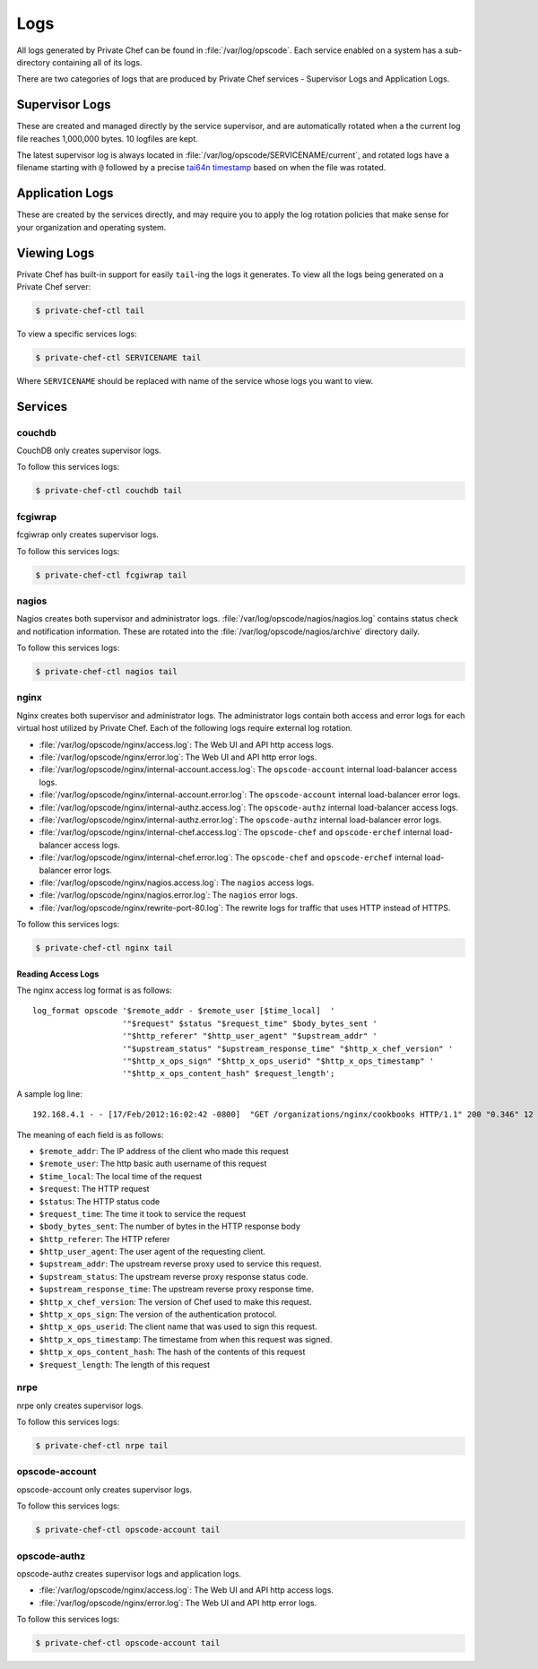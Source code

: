 .. index::
  single: logs

=============================
Logs
=============================

All logs generated by Private Chef can be found in :file:`/var/log/opscode`.
Each service enabled on a system has a sub-directory containing all of its
logs.

There are two categories of logs that are produced by Private Chef services -
Supervisor Logs and Application Logs.

.. index::
  pair: logs; supervisor logs 

Supervisor Logs
---------------

These are created and managed directly by the service supervisor, and are
automatically rotated when a the current log file reaches 1,000,000 bytes. 10
logfiles are kept.

The latest supervisor log is always located in
:file:`/var/log/opscode/SERVICENAME/current`, and rotated logs have a filename
starting with ``@`` followed by a precise `tai64n timestamp
<http://cr.yp.to/libtai/tai64.html>`_ based on when the file was rotated.

.. index::
  pair: logs; application logs 

Application Logs
----------------

These are created by the services directly, and may require you to apply the
log rotation policies that make sense for your organization and operating system.

Viewing Logs
------------

Private Chef has built-in support for easily ``tail``-ing the logs it generates. To view all the logs being generated on a Private Chef server:

.. code-block:: bash

  $ private-chef-ctl tail

To view a specific services logs:

.. code-block:: bash
  
  $ private-chef-ctl SERVICENAME tail

Where ``SERVICENAME`` should be replaced with name of the service whose logs you want to view.

Services
--------

.. index::
  pair: logs; couchdb

couchdb
~~~~~~~

CouchDB only creates supervisor logs. 

To follow this services logs:

.. code-block:: bash
  
  $ private-chef-ctl couchdb tail

.. index::
  pair: logs; fcgiwrap

fcgiwrap
~~~~~~~~

fcgiwrap only creates supervisor logs.

To follow this services logs:

.. code-block:: bash
  
  $ private-chef-ctl fcgiwrap tail

.. index::
  pair: logs; nagios

nagios
~~~~~~

Nagios creates both supervisor and administrator logs.  :file:`/var/log/opscode/nagios/nagios.log`
contains status check and notification information. These are rotated into the :file:`/var/log/opscode/nagios/archive` directory daily.

To follow this services logs:

.. code-block:: bash
  
  $ private-chef-ctl nagios tail

.. index::
  pair: logs; nginx

nginx
~~~~~

Nginx creates both supervisor and administrator logs.  The administrator logs
contain both access and error logs for each virtual host utilized by Private
Chef. Each of the following logs require external log rotation.

- :file:`/var/log/opscode/nginx/access.log`:
  The Web UI and API http access logs.
- :file:`/var/log/opscode/nginx/error.log`:
  The Web UI and API http error logs.
- :file:`/var/log/opscode/nginx/internal-account.access.log`:
  The ``opscode-account`` internal load-balancer access logs.
- :file:`/var/log/opscode/nginx/internal-account.error.log`:
  The ``opscode-account`` internal load-balancer error logs.
- :file:`/var/log/opscode/nginx/internal-authz.access.log`:
  The ``opscode-authz`` internal load-balancer access logs.
- :file:`/var/log/opscode/nginx/internal-authz.error.log`:
  The ``opscode-authz`` internal load-balancer error logs.
- :file:`/var/log/opscode/nginx/internal-chef.access.log`:
  The ``opscode-chef`` and ``opscode-erchef`` internal load-balancer access logs.
- :file:`/var/log/opscode/nginx/internal-chef.error.log`:
  The ``opscode-chef`` and ``opscode-erchef`` internal load-balancer error logs.
- :file:`/var/log/opscode/nginx/nagios.access.log`:
  The ``nagios`` access logs.
- :file:`/var/log/opscode/nginx/nagios.error.log`:
  The ``nagios`` error logs.
- :file:`/var/log/opscode/nginx/rewrite-port-80.log`:
  The rewrite logs for traffic that uses HTTP instead of HTTPS.

To follow this services logs:

.. code-block:: bash
  
  $ private-chef-ctl nginx tail

Reading Access Logs
###################

The nginx access log format is as follows::

  log_format opscode '$remote_addr - $remote_user [$time_local]  '
                     '"$request" $status "$request_time" $body_bytes_sent '
                     '"$http_referer" "$http_user_agent" "$upstream_addr" '
                     '"$upstream_status" "$upstream_response_time" "$http_x_chef_version" '
                     '"$http_x_ops_sign" "$http_x_ops_userid" "$http_x_ops_timestamp" '
                     '"$http_x_ops_content_hash" $request_length';

A sample log line::

  192.168.4.1 - - [17/Feb/2012:16:02:42 -0800]  "GET /organizations/nginx/cookbooks HTTP/1.1" 200 "0.346" 12 "-" "Chef Knife/0.10.4 (ruby-1.9.3-p0; ohai-0.6.10; x86_64-darwin11.2.0; +http://opscode.com)" "127.0.0.1:9460" "200" "0.339" "0.10.4" "version=1.0" "adam" "2012-02-18T00:02:42Z" "2jmj7l5rSw0yVb/vlWAYkK/YBwk=" 871

The meaning of each field is as follows:

- ``$remote_addr``: The IP address of the client who made this request
- ``$remote_user``: The http basic auth username of this request
- ``$time_local``: The local time of the request
- ``$request``: The HTTP request
- ``$status``: The HTTP status code
- ``$request_time``: The time it took to service the request
- ``$body_bytes_sent``: The number of bytes in the HTTP response body
- ``$http_referer``: The HTTP referer
- ``$http_user_agent``: The user agent of the requesting client. 
- ``$upstream_addr``: The upstream reverse proxy used to service this request. 
- ``$upstream_status``: The upstream reverse proxy response status code.
- ``$upstream_response_time``: The upstream reverse proxy response time.
- ``$http_x_chef_version``: The version of Chef used to make this request.
- ``$http_x_ops_sign``: The version of the authentication protocol.
- ``$http_x_ops_userid``: The client name that was used to sign this request.
- ``$http_x_ops_timestamp``: The timestame from when this request was signed.
- ``$http_x_ops_content_hash``: The hash of the contents of this request
- ``$request_length``: The length of this request

.. index::
  pair: logs; nrpe

nrpe
~~~~

nrpe only creates supervisor logs.

To follow this services logs:

.. code-block:: bash
  
  $ private-chef-ctl nrpe tail

.. index::
  pair: logs; opscode-account

opscode-account
~~~~~~~~~~~~~~~

opscode-account only creates supervisor logs.

To follow this services logs:

.. code-block:: bash
  
  $ private-chef-ctl opscode-account tail

.. index::
  pair: logs; opscode-authz

opscode-authz
~~~~~~~~~~~~~

opscode-authz creates supervisor logs and application logs.

- :file:`/var/log/opscode/nginx/access.log`:
  The Web UI and API http access logs.
- :file:`/var/log/opscode/nginx/error.log`:
  The Web UI and API http error logs.

To follow this services logs:

.. code-block:: bash
  
  $ private-chef-ctl opscode-account tail


